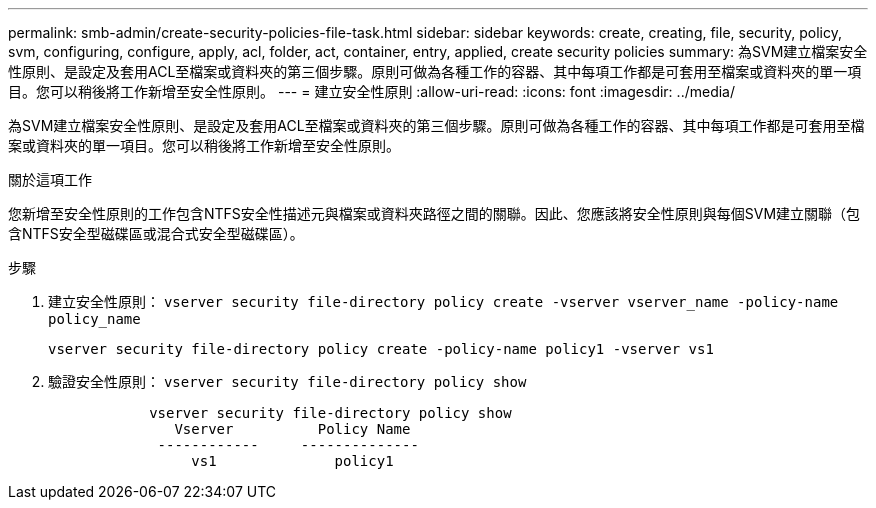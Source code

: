 ---
permalink: smb-admin/create-security-policies-file-task.html 
sidebar: sidebar 
keywords: create, creating, file, security, policy, svm, configuring, configure, apply, acl, folder, act, container, entry, applied, create security policies 
summary: 為SVM建立檔案安全性原則、是設定及套用ACL至檔案或資料夾的第三個步驟。原則可做為各種工作的容器、其中每項工作都是可套用至檔案或資料夾的單一項目。您可以稍後將工作新增至安全性原則。 
---
= 建立安全性原則
:allow-uri-read: 
:icons: font
:imagesdir: ../media/


[role="lead"]
為SVM建立檔案安全性原則、是設定及套用ACL至檔案或資料夾的第三個步驟。原則可做為各種工作的容器、其中每項工作都是可套用至檔案或資料夾的單一項目。您可以稍後將工作新增至安全性原則。

.關於這項工作
您新增至安全性原則的工作包含NTFS安全性描述元與檔案或資料夾路徑之間的關聯。因此、您應該將安全性原則與每個SVM建立關聯（包含NTFS安全型磁碟區或混合式安全型磁碟區）。

.步驟
. 建立安全性原則： `vserver security file-directory policy create -vserver vserver_name -policy-name policy_name`
+
`vserver security file-directory policy create -policy-name policy1 -vserver vs1`

. 驗證安全性原則： `vserver security file-directory policy show`
+
[listing]
----

            vserver security file-directory policy show
               Vserver          Policy Name
             ------------     --------------
                 vs1              policy1
----

